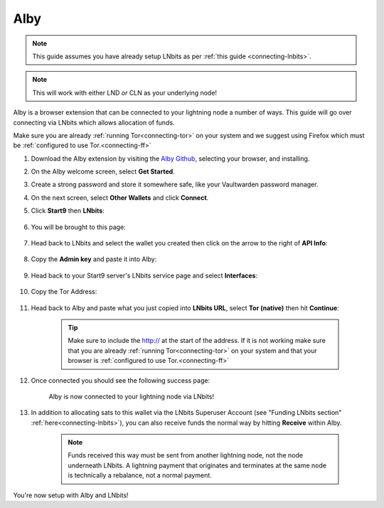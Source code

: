 .. _alby-lnbits:

Alby
----

.. note:: This guide assumes you have already setup LNbits as per :ref:`this guide <connecting-lnbits>`.

.. note:: This will work with either LND *or* CLN as your underlying node!

Alby is a browser extension that can be connected to your lightning node a number of ways. This guide will go over connecting via LNbits which allows allocation of funds.

Make sure you are already :ref:`running Tor<connecting-tor>` on your system and we suggest using Firefox which must be :ref:`configured to use Tor.<connecting-ff>`

#. Download the Alby extension by visiting the `Alby Github <https://github.com/getAlby/lightning-browser-extension#installation>`_, selecting your browser, and installing.
#. On the Alby welcome screen, select **Get Started**.
#. Create a strong password and store it somewhere safe, like your Vaultwarden password manager.
#. On the next screen, select **Other Wallets** and click **Connect**.

#. Click **Start9** then **LNbits**:

   .. figure:: /_static/images/lightning/alby-start9.png
      :width: 50%
      :alt: alby-start9

   .. figure:: /_static/images/services/lnbits/alby-lnbits-select.png
      :width: 50%
      :alt: alby-lnbits-select

#. You will be brought to this page:

   .. figure:: /_static/images/services/lnbits/alby-lnbits-fields.png
      :width: 40%
      :alt: alby-lnbits-fields

#. Head back to LNbits and select the wallet you created then click on the arrow to the right of **API Info**:

    .. figure:: /_static/images/services/lnbits/lnbits-api-dropdown.png
        :width: 55%
        :alt: api-info-dropdown

#. Copy the **Admin key** and paste it into Alby:

    .. figure:: /_static/images/services/lnbits/lnbits-admin-key.png
        :width: 50%
        :alt: lnbits-admin-key

    .. figure:: /_static/images/services/lnbits/alby-lnbits-admin-key.png
        :width: 45%
        :alt: alby-lnbits-admin-key

#. Head back to your Start9 server's LNbits service page and select **Interfaces**:

    .. figure:: /_static/images/services/lnbits/lnbits-interfaces.png
        :width: 55%
        :alt: lnbits-interfaces

#. Copy the Tor Address:

    .. figure:: /_static/images/services/lnbits/lnbits-interfaces-tor-address.png
        :width: 65%
        :alt: lnbits-interfaces-tor-address

#. Head back to Alby and paste what you just copied into **LNbits URL**, select **Tor (native)** then hit **Continue**:

    .. figure:: /_static/images/services/lnbits/alby-lnbits-fields-complete.png
        :width: 45%
        :alt: alby-lnbits-fields-complete

    .. tip:: Make sure to include the http:// at the start of the address. If it is not working make sure that you are already :ref:`running Tor<connecting-tor>` on your system and that your browser is :ref:`configured to use Tor.<connecting-ff>`

#. Once connected you should see the following success page:

    .. figure:: /_static/images/lightning/alby-cln-success.png
        :width: 40%
        :alt: alby-cln-success

    Alby is now connected to your lightning node via LNbits!

#. In addition to allocating sats to this wallet via the LNbits Superuser Account (see "Funding LNbits section" :ref:`here<connecting-lnbits>`), you can also receive funds the normal way by hitting **Receive** within Alby.

    .. figure:: /_static/images/services/lnbits/alby-receive.png
        :width: 25%
        :alt: alby-receive

    .. note:: Funds received this way must be sent from another lightning node, not the node underneath LNbits. A lightning payment that originates and terminates at the same node is technically a rebalance, not a normal payment.

You're now setup with Alby and LNbits!